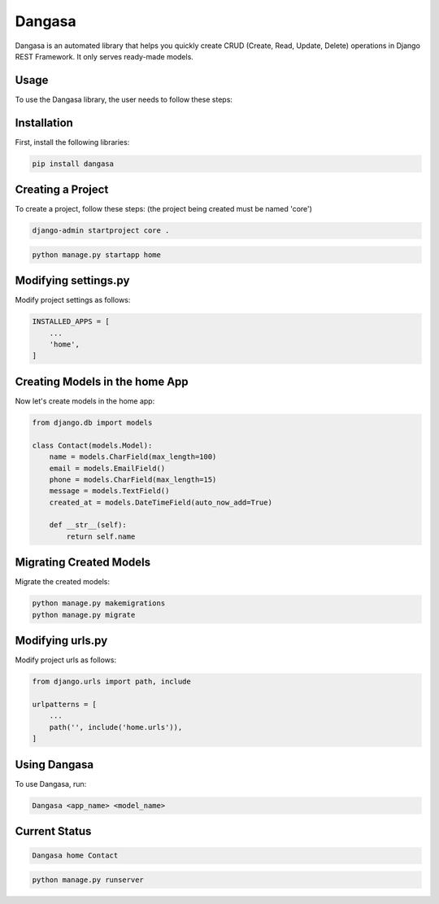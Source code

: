 Dangasa
=======

Dangasa is an automated library that helps you quickly create CRUD (Create, Read, Update, Delete) operations in Django REST Framework. It only serves ready-made models.

Usage
-----

To use the Dangasa library, the user needs to follow these steps:

Installation
------------

First, install the following libraries:

.. code-block:: bash

    pip install dangasa

Creating a Project
------------------

To create a project, follow these steps: (the project being created must be named 'core')

.. code-block:: bash

    django-admin startproject core .

.. code-block:: bash

    python manage.py startapp home


Modifying settings.py
---------------------

Modify project settings as follows:

.. code-block:: python

    INSTALLED_APPS = [
        ...
        'home',
    ]

Creating Models in the home App
-------------------------------

Now let's create models in the home app:

.. code-block:: python

    from django.db import models

    class Contact(models.Model):
        name = models.CharField(max_length=100)
        email = models.EmailField()
        phone = models.CharField(max_length=15)
        message = models.TextField()
        created_at = models.DateTimeField(auto_now_add=True)

        def __str__(self):
            return self.name

Migrating Created Models
-------------------------

Migrate the created models:

.. code-block:: bash

    python manage.py makemigrations
    python manage.py migrate

Modifying urls.py
------------------

Modify project urls as follows:

.. code-block:: python

    from django.urls import path, include

    urlpatterns = [
        ...
        path('', include('home.urls')),
    ]


Using Dangasa
--------------

To use Dangasa, run:

.. code-block:: bash

    Dangasa <app_name> <model_name>

Current Status
--------------

.. code-block:: bash

    Dangasa home Contact

.. code-block:: bash
    
    python manage.py runserver
